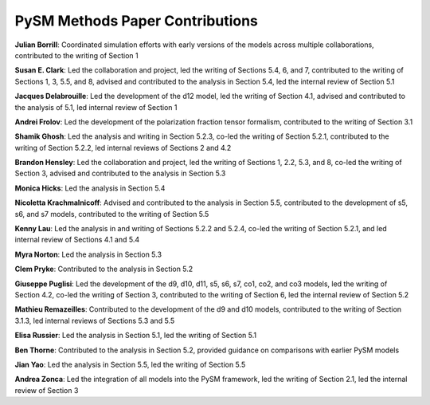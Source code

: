 ===============================
PySM Methods Paper Contributions
===============================

**Julian Borrill**: Coordinated simulation efforts with early versions of the models across multiple collaborations, contributed to the writing of Section 1

**Susan E. Clark**: Led the collaboration and project, led the writing of Sections 5.4, 6, and 7, contributed to the writing of Sections 1, 3, 5.5, and 8, advised and contributed to the analysis in Section 5.4, led the internal review of Section 5.1

**Jacques Delabrouille**: Led the development of the d12 model, led the writing of Section 4.1, advised and contributed to the analysis of 5.1, led internal review of Section 1

**Andrei Frolov**: Led the development of the polarization fraction tensor formalism, contributed to the writing of Section 3.1

**Shamik Ghosh**: Led the analysis and writing in Section 5.2.3, co-led the writing of Section 5.2.1, contributed to the writing of Section 5.2.2, led internal reviews of Sections 2 and 4.2

**Brandon Hensley**: Led the collaboration and project, led the writing of Sections 1, 2.2, 5.3, and 8, co-led the writing of Section 3, advised and contributed to the analysis in Section 5.3

**Monica Hicks**: Led the analysis in Section 5.4

**Nicoletta Krachmalnicoff**: Advised and contributed to the analysis in Section 5.5, contributed to the development of s5, s6, and s7 models, contributed to the writing of Section 5.5

**Kenny Lau**: Led the analysis in and writing of Sections 5.2.2 and 5.2.4, co-led the writing of Section 5.2.1, and led internal review of Sections 4.1 and 5.4

**Myra Norton**: Led the analysis in Section 5.3

**Clem Pryke**: Contributed to the analysis in Section 5.2

**Giuseppe Puglisi**: Led the development of the d9, d10, d11, s5, s6, s7, co1, co2, and co3 models, led the writing of Section 4.2, co-led the writing of Section 3, contributed to the writing of Section 6, led the internal review of Section 5.2

**Mathieu Remazeilles**: Contributed to the development of the d9 and d10 models, contributed to the writing of Section 3.1.3, led internal reviews of Sections 5.3 and 5.5

**Elisa Russier**: Led the analysis in Section 5.1, led the writing of Section 5.1

**Ben Thorne**: Contributed to the analysis in Section 5.2, provided guidance on comparisons with earlier PySM models

**Jian Yao**: Led the analysis in Section 5.5, led the writing of Section 5.5 

**Andrea Zonca**: Led the integration of all models into the PySM framework, led the writing of Section 2.1, led the internal review of Section 3
